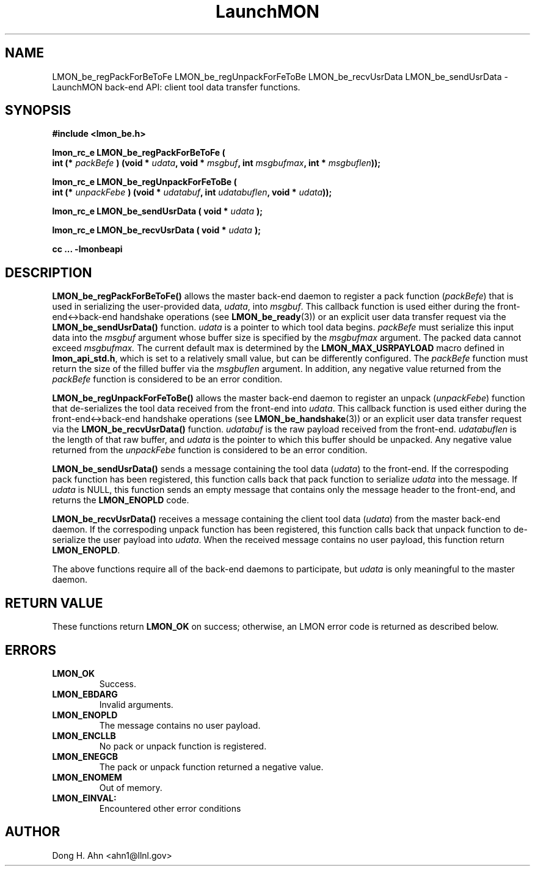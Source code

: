 .TH LaunchMON 3 "MAY 2014" LaunchMON "LaunchMON Back-End API"

.SH NAME
LMON_be_regPackForBeToFe LMON_be_regUnpackForFeToBe LMON_be_recvUsrData LMON_be_sendUsrData \- LaunchMON back-end API: client tool data transfer functions.  

.SH SYNOPSIS
.nf
.B #include <lmon_be.h>
.PP
.BI "lmon_rc_e LMON_be_regPackForBeToFe ( "
.BI "  int (* " packBefe " ) (void * " udata ", void * " msgbuf ", int " msgbufmax ", int * " msgbuflen "));"
.PP
.BI "lmon_rc_e LMON_be_regUnpackForFeToBe ( "
.BI "  int (* " unpackFebe " ) (void * " udatabuf ", int " udatabuflen ", void * " udata "));"
.PP
.BI "lmon_rc_e LMON_be_sendUsrData ( void * " udata " );"
.PP
.BI "lmon_rc_e LMON_be_recvUsrData ( void * " udata " );"
.PP
.B cc ... -lmonbeapi

.SH DESCRIPTION
\fBLMON_be_regPackForBeToFe()\fR allows the master back-end daemon
to register a pack function
(\fIpackBefe\fR) that is used in serializing the user-provided data, \fIudata\fR,
into \fImsgbuf\fR. This callback function is used either during
the front-end<->back-end handshake operations (see \fBLMON_be_ready\fR(3))
or an explicit user data transfer request via the \fBLMON_be_sendUsrData()\fR
function. 
\fIudata\fR is a pointer to which tool data begins. \fIpackBefe\fR must
serialize this input data into the \fImsgbuf\fR argument whose buffer
size is specified by the \fImsgbufmax\fR argument. The packed data
cannot exceed \fImsgbufmax.\fR The current default max is determined by
the \fBLMON_MAX_USRPAYLOAD\fR macro defined in \fBlmon_api_std.h\fR, which is
set to a relatively small value, but can be differently configured.
The \fIpackBefe\fR function must return the size of the filled buffer
via the \fImsgbuflen\fR argument. In addition, any negative value 
returned from the \fIpackBefe\fR function is considered to be an error condition.
.PP
\fBLMON_be_regUnpackForFeToBe()\fR allows the master back-end daemon to register
an unpack (\fIunpackFebe\fR) function that de-serializes the tool data received from the front-end
into \fIudata\fR.
This callback function is used either during
the front-end<->back-end handshake operations (see \fBLMON_be_handshake\fR(3))
or an explicit user data transfer request via the \fBLMON_be_recvUsrData()\fR
function.
\fIudatabuf\fR is the raw payload received from the front-end.
\fIudatabuflen\fR is the length of that raw buffer, and
\fIudata\fR is the pointer to which this buffer should be unpacked.
Any negative value returned from the \fIunpackFebe\fR function 
is considered to be an error condition.
.PP
\fBLMON_be_sendUsrData()\fR sends a message containing
the tool data (\fIudata\fR) to the front-end.
If the correspoding pack function has been registered, this
function calls back that pack function to serialize \fIudata\fR
into the message.
If \fIudata\fR is NULL, this function sends an empty message
that contains only the message header to the front-end,
and returns the \fBLMON_ENOPLD\fR code.
.PP
\fBLMON_be_recvUsrData()\fR receives a message containing
the client tool data (\fIudata\fR) from the master back-end daemon.
If the correspoding unpack function has been registered, this
function calls back that unpack function to de-serialize the
user payload into \fIudata\fR.
When the received message contains no user payload, this function
return \fBLMON_ENOPLD\fR.

The above functions require all of the back-end daemons to
participate, but \fIudata\fR is only meaningful to the master
daemon.


.SH RETURN VALUE
These functions return \fBLMON_OK\fR
on success; otherwise, an LMON error code is returned 
as described below. 

.SH ERRORS
.TP
.B LMON_OK
Success.
.TP
.B LMON_EBDARG
Invalid arguments.
.TP
.B LMON_ENOPLD
The message contains no user payload.
.TP
.B LMON_ENCLLB
No pack or unpack function is registered.
.TP 
.B LMON_ENEGCB
The pack or unpack function returned a negative value.
.TP
.B LMON_ENOMEM
Out of memory.
.TP
.B LMON_EINVAL:
Encountered other error conditions

.SH AUTHOR
Dong H. Ahn <ahn1@llnl.gov>

